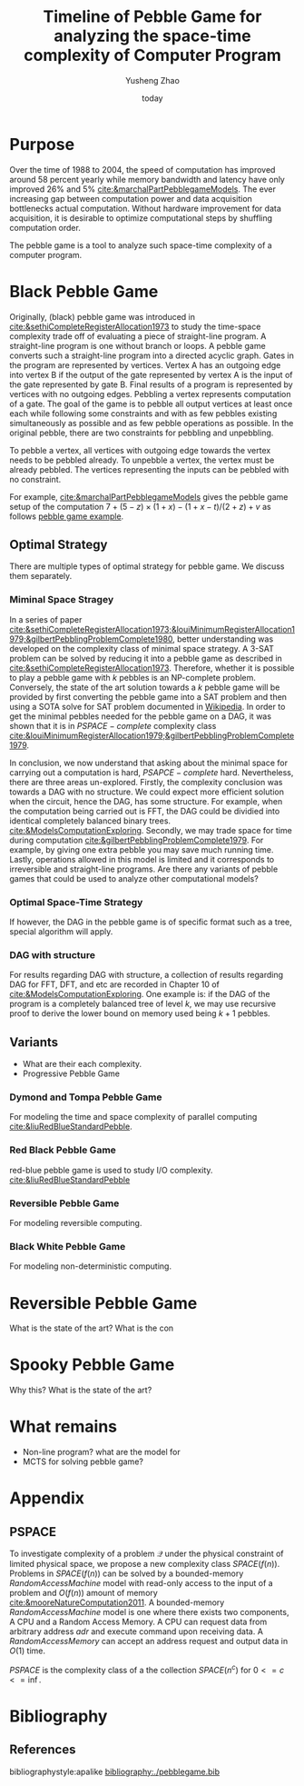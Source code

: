 #+title: Timeline of Pebble Game for analyzing the space-time complexity of Computer Program
#+author: Yusheng Zhao
#+options: toc:nil
#+date: today

* Purpose
Over the time of 1988 to 2004, the speed of computation has improved around 58
percent yearly while memory bandwidth and latency have only improved 26% and 5%
[[cite:&marchalPartPebblegameModels]]. The ever increasing gap between computation
power and data acquisition bottlenecks actual computation. Without hardware
improvement for data acquisition, it is desirable to optimize computational
steps by shuffling computation order.

The pebble game is a tool to analyze such space-time complexity of a computer
program.

* Black Pebble Game
Originally, (black) pebble game was introduced in
[[cite:&sethiCompleteRegisterAllocation1973]] to study the time-space complexity
trade off of evaluating a piece of straight-line program. A straight-line
program is one without branch or loops. A pebble game converts such a
straight-line program into a directed acyclic graph. Gates in the program are
represented by vertices. Vertex A has an outgoing edge into vertex B if the
output of the gate represented by vertex A is the input of the gate represented
by gate B. Final results of a program is represented by vertices with no
outgoing edges. Pebbling a vertex represents computation of a gate. The goal of
the game is to pebble all output vertices at least once each while following
some constraints and with as few pebbles existing simultaneously as possible and
as few pebble operations as possible. In the original pebble, there are two
constraints for pebbling and unpebbling.

To pebble a vertex, all vertices with outgoing edge towards the vertex needs to
be pebbled already. To unpebble a vertex, the vertex must be already pebbled.
The vertices representing the inputs can be pebbled with no constraint.

For example, [[cite:&marchalPartPebblegameModels]] gives the pebble game setup of
the computation $7 + (5 − z) × (1 + x) − (1 + x − t)/(2 + z) + v$ as follows
[[file:resources/Screenshot 2024-05-09 at 20.15.04.png][pebble game example]].

** Optimal Strategy
There are multiple types of optimal strategy for pebble game. We discuss them
separately.

*** Miminal Space Stragey
In a series of paper
[[cite:&sethiCompleteRegisterAllocation1973;&louiMinimumRegisterAllocation1979;&gilbertPebblingProblemComplete1980]],
better understanding was developed on the complexity class of minimal space
strategy. A 3-SAT problem can be solved by reducing it into a pebble game as
described in [[cite:&sethiCompleteRegisterAllocation1973]]. Therefore, whether it is
possible to play a pebble game with $k$ pebbles is an NP-complete problem.
Conversely, the state of the art solution towards a $k$ pebble game will be
provided by first converting the pebble game into a SAT problem and then using a
SOTA solve for SAT problem documented in [[https://en.wikipedia.org/wiki/SAT_solver][Wikipedia]]. In order to get the minimal
pebbles needed for the pebble game on a DAG, it was shown that it is in
$PSPACE-complete$ complexity class
[[cite:&louiMinimumRegisterAllocation1979;&gilbertPebblingProblemComplete1979]].

In conclusion, we now understand that asking about the minimal space for
carrying out a computation is hard, $PSAPCE-complete$ hard. Nevertheless, there
are three areas un-explored. Firstly, the complexity conclusion was towards a
DAG with no structure. We could expect more efficient solution when the circuit,
hence the DAG, has some structure. For example, when the computation being
carried out is FFT, the DAG could be dividied into identical completely balanced
binary trees. [[cite:&ModelsComputationExploring]]. Secondly, we may trade space for
time during computation [[cite:&gilbertPebblingProblemComplete1979]]. For example,
by giving one extra pebble you may save much running time. Lastly, operations
allowed in this model is limited and it corresponds to irreversible and
straight-line programs. Are there any variants of pebble games that could be
used to analyze other computational models?

*** Optimal Space-Time Strategy
If however, the DAG in the pebble game is of specific format such as a tree,
special algorithm will apply.

*** DAG with structure
For results regarding DAG with structure, a collection of results regarding DAG
for FFT, DFT, and etc are recorded in Chapter 10 of
[[cite:&ModelsComputationExploring]]. One example is: if the DAG of the program is a
completely balanced tree of level $k$, we may use recursive proof to derive the
lower bound on memory used being $k+1$ pebbles.

** Variants
- What are their each complexity.
- Progressive Pebble Game

*** Dymond and Tompa Pebble Game
For modeling the time and space complexity of parallel computing
[[cite:&liuRedBlueStandardPebble]].

*** Red Black Pebble Game
red-blue pebble game is used to study I/O complexity. [[cite:&liuRedBlueStandardPebble]]

*** Reversible Pebble Game
For modeling reversible computing.

*** Black White Pebble Game
For modeling non-deterministic computing.
* Reversible Pebble Game
What is the state of the art?
What is the con


* Spooky Pebble Game
Why this?
What is the state of the art?

* What remains
- Non-line program? what are the model for
- MCTS for solving pebble game?

* Appendix
** PSPACE
To investigate complexity of a problem $\mathcal{Q}$ under the physical constraint of
limited physical space, we propose a new complexity class $SPACE(f(n))$.
Problems in $SPACE(f(n))$ can be solved by a bounded-memory $Random Access
Machine$ model with read-only access to the input of a problem and $O(f(n))$
amount of memory [[cite:&mooreNatureComputation2011]]. A bounded-memory $Random
Access Machine$ model is one where there exists two components, A CPU and a
Random Access Memory. A CPU can request data from arbitrary address $adr$ and
execute command upon receiving data. A $Random Access Memory$ can accept an
address request and output data in $O(1)$ time.

$PSPACE$ is the complexity class of a the collection $SPACE(n^c)$ for $0<= c <=
\inf$.

* Bibliography
** References
   :PROPERTIES:
   :beamer_opt: allowframebreaks
   :END:
   bibliographystyle:apalike
   [[bibliography:./pebblegame.bib][bibliography:./pebblegame.bib]]
